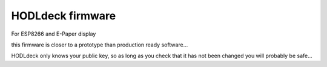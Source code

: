 HODLdeck firmware
=================

For ESP8266 and E-Paper display

this firmware is closer to a prototype than production ready software...

HODLdeck only knows your public key, so as long as you check that it has not
been changed you will probably be safe...
